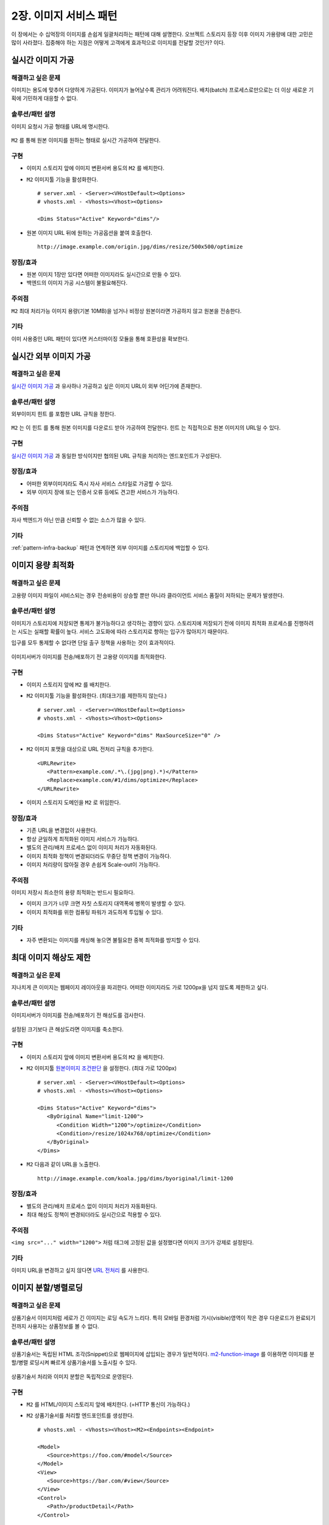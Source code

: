 ﻿.. _pattern-image:

2장. 이미지 서비스 패턴
******************

이 장에서는 수 십억장의 이미지를 손쉽게 일괄처리하는 패턴에 대해 설명한다. 
오브젝트 스토리지 등장 이후 이미지 가용량에 대한 고민은 많이 사라졌다.
집중해야 하는 지점은 어떻게 고객에게 효과적으로 이미지를 전달할 것인가? 이다.


.. _pattern-image-tool:

실시간 이미지 가공
====================================

해결하고 싶은 문제
------------------------------------
이미지는 용도에 맞추어 다양하게 가공된다.
이미지가 늘어날수록 관리가 어려워진다. 
배치(batch) 프로세스로만으로는 더 이상 새로운 기획에 기민하게 대응할 수 없다.


솔루션/패턴 설명
------------------------------------
이미지 요청시 가공 형태를 URL에 명시한다.

.. figure:: img/dgm007.png
   :align: center

``M2`` 를 통해 원본 이미지를 원하는 형태로 실시간 가공하여 전달한다.


구현
------------------------------------
-  이미지 스토리지 앞에 이미지 변환서버 용도의 ``M2`` 를 배치한다.
-  ``M2`` 이미지툴 기능을 활성화한다. ::
   
      # server.xml - <Server><VHostDefault><Options>
      # vhosts.xml - <Vhosts><Vhost><Options>

      <Dims Status="Active" Keyword="dims"/>

-  원본 이미지 URL 뒤에 원하는 가공옵션을 붙여 호출한다. ::

      http://image.example.com/origin.jpg/dims/resize/500x500/optimize



장점/효과
------------------------------------
-  원본 이미지 1장만 있다면 어떠한 이미지라도 실시간으로 만들 수 있다.
-  백엔드의 이미지 가공 시스템이 불필요해진다.


주의점
------------------------------------
``M2`` 최대 처리가능 이미지 용량(기본 10MB)을 넘거나 비정상 원본이라면 가공하지 않고 원본을 전송한다.


기타
------------------------------------
이미 사용중인 URL 패턴이 있다면 커스터마이징 모듈을 통해 호환성을 확보한다.



.. _pattern-image-tool-external:

실시간 외부 이미지 가공
====================================

해결하고 싶은 문제
------------------------------------
`실시간 이미지 가공`_ 과 유사하나 가공하고 싶은 이미지 URL이 외부 어딘가에 존재한다.


솔루션/패턴 설명
------------------------------------
외부이미지 ``힌트`` 를 포함한 URL 규칙을 정한다.

.. figure:: img/dgm022.png
   :align: center

``M2`` 는 이 ``힌트`` 를 통해 원본 이미지를 다운로드 받아 가공하여 전달한다. 
``힌트`` 는 직접적으로 원본 이미지의 URL일 수 있다.



구현
------------------------------------
`실시간 이미지 가공`_ 과 동일한 방식이지만 협의된 URL 규칙을 처리하는 엔드포인트가 구성된다.


장점/효과
------------------------------------
-  어떠한 외부이미지라도 즉시 자사 서비스 스타일로 가공할 수 있다.
-  외부 이미지 장애 또는 인증서 오류 등에도 견고한 서비스가 가능하다.


주의점
------------------------------------
자사 백엔드가 아닌 만큼 신뢰할 수 없는 소스가 많을 수 있다.


기타
------------------------------------
:ref:`pattern-infra-backup` 패턴과 연계하면 외부 이미지를 스토리지에 백업할 수 있다.




이미지 용량 최적화
====================================

해결하고 싶은 문제
------------------------------------
고용량 이미지 파일이 서비스되는 경우 전송비용이 상승할 뿐만 아니라 클라이언트 서비스 품질이 저하되는 문제가 발생한다.


솔루션/패턴 설명
------------------------------------
이미지가 스토리지에 저장되면 통제가 불가능하다고 생각하는 경향이 있다. 
스토리지에 저장되기 전에 이미지 최적화 프로세스를 진행하려는 시도는 실패할 확률이 높다. 
서비스 고도화에 따라 스토리지로 향하는 입구가 많아지기 때문이다.

입구를 모두 통제할 수 없다면 단일 출구 정책을 사용하는 것이 효과적이다.

.. figure:: img/dgm001.png
   :align: center

이미지서버가 이미지를 전송/배포하기 전 고용량 이미지를 최적화한다.


구현
------------------------------------
-  이미지 스토리지 앞에 ``M2`` 를 배치한다.
-  ``M2`` 이미지툴 기능을 활성화한다. (최대크기를 제한하지 않는다.) ::
   
      # server.xml - <Server><VHostDefault><Options>
      # vhosts.xml - <Vhosts><Vhost><Options>

      <Dims Status="Active" Keyword="dims" MaxSourceSize="0" />


-  ``M2`` 이미지 포맷을 대상으로 URL 전처리 규칙을 추가한다. ::

      <URLRewrite>
         <Pattern>example.com/.*\.(jpg|png).*)</Pattern>
         <Replace>example.com/#1/dims/optimize</Replace>
      </URLRewrite>

-  이미지 스토리지 도메인을 ``M2`` 로 위임한다. 


장점/효과
------------------------------------
-  기존 URL을 변경없이 사용한다.
-  항상 균일하게 최적화된 이미지 서비스가 가능하다.
-  별도의 관리/배치 프로세스 없이 이미지 처리가 자동화된다.
-  이미지 최적화 정책이 변경되더라도 무중단 정책 변경이 가능하다.
-  이미지 처리량이 많아질 경우 손쉽게 Scale-out이 가능하다.


주의점
------------------------------------

이미지 저장시 최소한의 용량 최적화는 반드시 필요하다.

-  이미지 크기가 너무 크면 자칫 스토리지 대역폭에 병목이 발생할 수 있다.
-  이미지 최적화를 위한 컴퓨팅 파워가 과도하게 투입될 수 있다.


기타
------------------------------------
-  자주 변환되는 이미지를 캐싱해 놓으면 불필요한 중복 최적화를 방지할 수 있다.





최대 이미지 해상도 제한
====================================

해결하고 싶은 문제
------------------------------------
지나치게 큰 이미지는 웹페이지 레이아웃을 파괴한다. 
어떠한 이미지라도 가로 1200px을 넘지 않도록 제한하고 싶다.


솔루션/패턴 설명
------------------------------------
이미지서버가 이미지를 전송/배포하기 전 해상도를 검사한다.

.. figure:: img/dgm002.png
   :align: center

설정된 크기보다 큰 해상도라면 이미지를 축소한다.


구현
------------------------------------
-  이미지 스토리지 앞에 이미지 변환서버 용도의 ``M2`` 을 배치한다.
-  ``M2`` 이미지툴 `원본이미지 조건판단 <https://ston.readthedocs.io/ko/latest/admin/image.html#media-dims-byoriginal>`_ 을 설정한다. (최대 가로 1200px) ::
   
      # server.xml - <Server><VHostDefault><Options>
      # vhosts.xml - <Vhosts><Vhost><Options>

      <Dims Status="Active" Keyword="dims">
         <ByOriginal Name="limit-1200">
            <Condition Width="1200">/optimize</Condition>
            <Condition>/resize/1024x768/optimize</Condition>
         </ByOriginal>
      </Dims>


-  ``M2`` 다음과 같이 URL을 노출한다. ::

       http://image.example.com/koala.jpg/dims/byoriginal/limit-1200


장점/효과
------------------------------------
-  별도의 관리/배치 프로세스 없이 이미지 처리가 자동화된다.
-  최대 해상도 정책이 변경되더라도 실시간으로 적용할 수 있다.


주의점
------------------------------------
``<img src="..." width="1200">`` 처럼 태그에 고정된 값을 설정했다면 이미지 크기가 강제로 설정된다.


기타
------------------------------------
이미지 URL을 변경하고 싶지 않다면 `URL 전처리 <https://ston.readthedocs.io/ko/latest/admin/adv_vhost.html#url>`_ 를 사용한다.



.. _pattern-image-split-loading:

이미지 분할/병렬로딩
====================================

해결하고 싶은 문제
------------------------------------
상품기술서 이미지처럼 세로가 긴 이미지는 로딩 속도가 느리다.
특히 모바일 환경처럼 가시(visible)영역이 작은 경우 다운로드가 완료되기 전까지 사용자는 상품정보를 볼 수 없다.


솔루션/패턴 설명
------------------------------------
상품기술서는 독립된 HTML 조각(Snippet)으로 웹페이지에 삽입되는 경우가 일반적이다.
`m2-function-image <https://m2-kr.readthedocs.io/ko/latest/guide/view.html#m2-function-image>`_ 를 이용하면 이미지를 분할/병렬 로딩시켜 빠르게 상품기술서를 노출시킬 수 있다.

.. figure:: img/dgm003.png
   :align: center

상품기술서 처리와 이미지 분할은 독립적으로 운영된다.


구현
------------------------------------
-  ``M2`` 를 HTML/이미지 스토리지 앞에 배치한다. (=HTTP 통신이 가능하다.)
-  ``M2`` 상품기술서를 처리할 엔드포인트를 생성한다. ::
   
      # vhosts.xml - <Vhosts><Vhost><M2><Endpoints><Endpoint>

      <Model>
         <Source>https://foo.com/#model</Source>
      </Model>
      <View>
         <Source>https://bar.com/#view</Source>
      </View>
      <Control>
         <Path>/productDetail</Path>
      </Control>


-  ``M2`` View파일에 ``m2-function-image`` 를 적용한다. (세로 500px을 기준으로 분할한다.) ::
   
      <html>
         <head>
            <meta name="m2-function-image" 
                  host="https://www.example.com/m2/image"
                  split-height="500">

         ... (생략)...
      </html>


-  ``M2`` 이미지처리용 가상호스트를 생성하고 이미지툴 기능을 활성화한다. ::
   
      # vhosts.xml - <Vhosts>

      <Vhost Name="image.example.com">
         <Options>
            <Dims Status="Active" Keyword="dims" MaxSourceSize="0" />
         </Options>
      </Vhost>


-  ``M2`` 이미지처리 경로 ``/m2/image/`` 가 ``image.example.com`` 을 찾아갈 수 있도록 `URL 전처리 <https://ston.readthedocs.io/ko/latest/admin/adv_vhost.html#url>`_ 를 구성한다. ::
   
      # vhosts.xml

      <Vhosts>
         ... (생략) ...

         <URLRewrite AccessLog="Replace">
            <Pattern><![CDATA[^www.example.com/m2/([^/]+)/(.*)]]></Pattern>
            <Replace><![CDATA[#1.example.com/#2]]></Replace>
         </URLRewrite>
      </Vhosts>


-  상품기술서 URL을 ``M2`` URL로 변경한다. 


장점/효과
------------------------------------
-  상품기술서 URL 변경만으로 간단히 도입이 가능하다.
-  최신(Modern) 브라우저의 병렬로딩 메커니즘을 통해 이전보다 훨씬 빠른 체감속도 개선효과를 얻을 수 있다. 


주의점
------------------------------------
너무 짧은 TTL(Time To Live)를 설정할 경우 실시간 처리비용이 높아진다. 
상품기술서는 자주 변경되지 않으니 최소 1일 이상의 TTL을 권장한다.


기타
------------------------------------
처리량이 늘어나면 `2-Tier 구조 <https://ston.readthedocs.io/ko/latest/admin/enterprise.html>`_ 도입을 고려한다.



.. _pattern-image-smartbanner:

스마트 배너 이미지
====================================

해결하고 싶은 문제
------------------------------------
판매량, 재고, 할인율처럼 지속적으로 변경되는 정보가 반영된 신선한(Fresh) 배너 이미지를 제공하고 싶다.
특히 마케팅 이메일처럼 한밤 중에 발송되고 언제 열람될지 모르는 경우 낡은(Stale) 정보가 제공된다.


솔루션/패턴 설명
------------------------------------
정보와 이미지를 동적으로 결합하여 하나의 단일한 이미지를 생성한다.

.. figure:: img/dgm004.png
   :align: center

정보와 이미지의 결합형태는 언제든지 변경가능하다.


구현
------------------------------------
-  ``M2`` 를 API서버와 이미지 스토리지 앞에 배치한다. (=HTTP 통신이 가능하다.)
-  ``M2`` 정보와 이미지를 결합할 엔드포인트 ``/mybanner`` 를 생성한다. ::
   
      # vhosts.xml - <Vhosts><Vhost><M2><Endpoints><Endpoint>

      <Model>
         <Source>https://foo.com/#model</Source>
      </Model>
      <View>
         <Source>https://bar.com/#view</Source>
      </View>
      <Control>
         <Path>/mybanner</Path>
      </Control>


-  ``M2`` `View 파일 <https://m2-kr.readthedocs.io/ko/latest/guide/view.html#jpg-png-webp-bmp-pdf>`_ 을 작성하여 게시한다. 출력물은 ``JPG`` 로 한다. ::
   
      <html>
         <head>
            <meta name="m2-render-jpg" width="400" height="300">

         ... (생략)...
      </html>


-  스마트배너 URL을 배포한다. ::

      /mybanner?mode=001&view=square



장점/효과
------------------------------------
-  URL을 호출하는 시점의 신선한 정보가 배너 이미지에 반영된다.
-  이미지는 호환성이 높다. 어떠한 환경이라도 개발과정 없이 즉시 배포 가능하다.


주의점
------------------------------------
-  API 서버의 장애 또는 ``404 Not Found`` 라면 이미지를 생성할 수 없다.
-  이메일 클라이언트를 이용한다면 `제약사항 <https://mailchimp.com/help/limitations-of-html-email/>`_ 를 참고하기 바란다.


기타
------------------------------------
API서버의 시장표준 양식은 ``JSON`` 이고 ``M2`` 도 표준 포맷을 ``JSON`` 을 사용한다.
``JSON`` 형식의 API 제공이 어렵다면 `Mapper <https://m2-kr.readthedocs.io/ko/latest/guide/model.html#mapper>`_ 를 활용한다.






.. _pattern-image-gateway:

이미지 게이트웨이
====================================

해결하고 싶은 문제
------------------------------------
이미 배포된 이미지 URL과 복잡한 백엔드를 연결하기 위한 명목으로 다양한 시스템이 추가 투입된다.
게이트웨이, 이미지정보 DB/API, 변환시스템, URL 맵핑테이블, 상태관리 DB 등등 점차 확장/운영하기 어려워진다.


솔루션/패턴 설명
------------------------------------
레거시 URL규칙을 M2에 이식하여 단일 이미지 게이트웨이를 구축한다.

.. figure:: img/dgm023.png
   :align: center

HTTP/S 가 지원된다면 모든 백엔드 자원을 연결하여 단일 시스템으로 구축/운영이 가능하다.


구현
------------------------------------
-  ``M2`` 이미지 게이트웨이의 역할로 백엔드 가장 앞단에 배치한다.
-  ``M2`` 레거시 이미지 URL규칙을 이식한다.
-  ``M2`` 콘텐츠 제작을 위해 연동이 필요한 백엔드를 순차적으로 연결한다.
   예제의 ``Service Call Chain`` 은 다음과 같이 동작한다.
   
   1. 호출된 URL 주소의 의미를 해석한다. M2용 Hooking 함수를 작성한다.
   2. 독립된 이미지 정보서버가 존재한다면 API를 연동하여 이미지 정보(위치와 처리방식)을 얻는다.
   3. 이미지를 다운로드 받는다. 꼭 같은 백엔드에 존재할 필요는 없다.
   4. 다운로드된 이미지를 약속된 형태로 수정한다.

-  ``M2`` 고객에게 전달되기 전 서비스 가상호스트에 캐싱한다. 이후 같은 이미지 호출인 경우 즉시 응답한다.


장점/효과
------------------------------------
-  배포된 URL을 수정하지 않는다.
-  단일 M2플랫폼만으로 파편화된 이미지 정책과 백엔드를 통합할 수 있다.
-  이미지 산출물 뿐만 아니라 모든 연결지점에 캐싱모듈을 적용할 수 있다. 
   예를 들어 API Server 가용량이 부족할 경우 증설하지 않고 캐싱으로 부하를 낮출 수 있다.
-  분산처리를 통해 무한한 병렬처리가 가능하다.


주의점
------------------------------------
-  외부 의존성에 대해 캐싱정책 및 Default 동작등 장애대처 정책 및 Fallback을 정해두면 보다 안전한 운영이 가능하다.
-  장애시 블랙박스가 되지 않도록 구축/검수시 예외상황에 대한 케이스를 정리해둔다.


기타
------------------------------------
-  레거시 URL 및 비지니스 로직은 단순한 패턴 맵핑의 경우도 있지만, 개발로직이 들어가는 경우도 많다. M2는 ``JavaScript`` 로 비지니스 로직 구현이 가능하다.
-  실서비스 투입시 플랫폼 전면교체보다는 점진적으로 트래픽을 이전하는 것이 바람직하다. 특히 50:50의 상황에서 자원효율성등 직접적인 비교를 통해 플랫폼 신뢰도를 확보하는 것을 추천한다.
